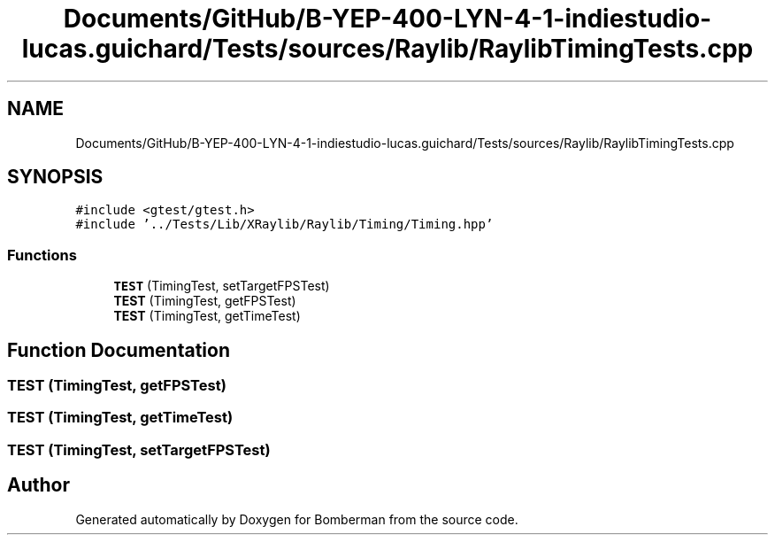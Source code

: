 .TH "Documents/GitHub/B-YEP-400-LYN-4-1-indiestudio-lucas.guichard/Tests/sources/Raylib/RaylibTimingTests.cpp" 3 "Mon Jun 21 2021" "Version 2.0" "Bomberman" \" -*- nroff -*-
.ad l
.nh
.SH NAME
Documents/GitHub/B-YEP-400-LYN-4-1-indiestudio-lucas.guichard/Tests/sources/Raylib/RaylibTimingTests.cpp
.SH SYNOPSIS
.br
.PP
\fC#include <gtest/gtest\&.h>\fP
.br
\fC#include '\&.\&./Tests/Lib/XRaylib/Raylib/Timing/Timing\&.hpp'\fP
.br

.SS "Functions"

.in +1c
.ti -1c
.RI "\fBTEST\fP (TimingTest, setTargetFPSTest)"
.br
.ti -1c
.RI "\fBTEST\fP (TimingTest, getFPSTest)"
.br
.ti -1c
.RI "\fBTEST\fP (TimingTest, getTimeTest)"
.br
.in -1c
.SH "Function Documentation"
.PP 
.SS "TEST (TimingTest, getFPSTest)"

.SS "TEST (TimingTest, getTimeTest)"

.SS "TEST (TimingTest, setTargetFPSTest)"

.SH "Author"
.PP 
Generated automatically by Doxygen for Bomberman from the source code\&.
